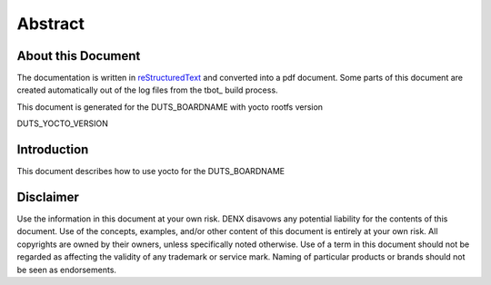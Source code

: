 .. role:: redtext
.. role:: bluetext

Abstract
########

About this Document
===================

The documentation is written in reStructuredText_ and converted into a pdf document.
Some parts of this document are created automatically out of the log files from the tbot_ build process.

.. _reStructuredText: https://de.wikipedia.org/wiki/ReStructuredText

This document is generated for the DUTS_BOARDNAME with yocto rootfs version

DUTS_YOCTO_VERSION

Introduction
============

This document describes how to use yocto for the DUTS_BOARDNAME

.. raw:: pdf

   PageBreak

Disclaimer
==========

Use the information in this document at your own risk. DENX disavows any potential liability for the contents of this document. Use of the concepts, examples, and/or other content of this document is entirely at your own risk. All copyrights are owned by their owners, unless specifically noted otherwise. Use of a term in this document should not be regarded as affecting the validity of any trademark or service mark. Naming of particular products or brands should not be seen as endorsements. 

